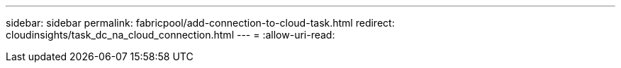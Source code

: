 ---
sidebar: sidebar 
permalink: fabricpool/add-connection-to-cloud-task.html 
redirect: cloudinsights/task_dc_na_cloud_connection.html 
---
= 
:allow-uri-read: 


